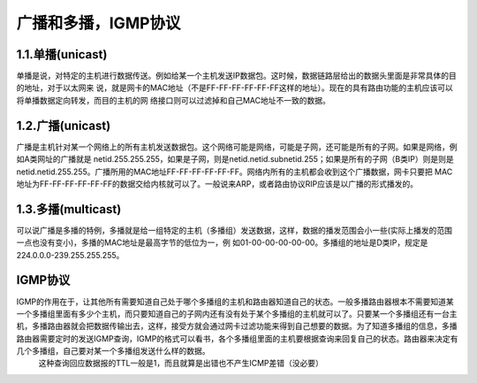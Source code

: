 广播和多播，IGMP协议
###################

1.1.单播(unicast)
=================

单播是说，对特定的主机进行数据传送。例如给某一个主机发送IP数据包。这时候，数据链路层给出的数据头里面是非常具体的目的地址，对于以太网来 说，就是网卡的MAC地址（不是FF-FF-FF-FF-FF-FF这样的地址）。现在的具有路由功能的主机应该可以将单播数据定向转发，而目的主机的网 络接口则可以过滤掉和自己MAC地址不一致的数据。

1.2.广播(unicast)
=================

广播是主机针对某一个网络上的所有主机发送数据包。这个网络可能是网络，可能是子网，还可能是所有的子网。如果是网络，例如A类网址的广播就是 netid.255.255.255，如果是子网，则是netid.netid.subnetid.255；如果是所有的子网（B类IP）则是则是 netid.netid.255.255。广播所用的MAC地址FF-FF-FF-FF-FF-FF。网络内所有的主机都会收到这个广播数据，网卡只要把 MAC地址为FF-FF-FF-FF-FF-FF的数据交给内核就可以了。一般说来ARP，或者路由协议RIP应该是以广播的形式播发的。

1.3.多播(multicast)
===================

可以说广播是多播的特例，多播就是给一组特定的主机（多播组）发送数据，这样，数据的播发范围会小一些(实际上播发的范围一点也没有变小)，多播的MAC地址是最高字节的低位为一，例 如01-00-00-00-00-00。多播组的地址是D类IP，规定是224.0.0.0-239.255.255.255。

IGMP协议
========

IGMP的作用在于，让其他所有需要知道自己处于哪个多播组的主机和路由器知道自己的状态。一般多播路由器根本不需要知道某一个多播组里面有多少个主机，而只要知道自己的子网内还有没有处于某个多播组的主机就可以了。只要某一个多播组还有一台主机，多播路由器就会把数据传输出去，这样，接受方就会通过网卡过滤功能来得到自己想要的数据。为了知道多播组的信息，多播路由器需要定时的发送IGMP查询，IGMP的格式可以看书，各个多播组里面的主机要根据查询来回复自己的状态。路由器来决定有几个多播组，自己要对某一个多播组发送什么样的数据。
  这种查询回应数据报的TTL一般是1，而且就算是出错也不产生ICMP差错（没必要）











